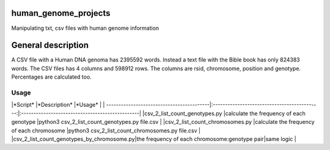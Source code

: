 human_genome_projects
=====================

Manipulating txt, csv files with human genome information

General description
===================

A CSV file with a Human DNA genoma has 2395592 words. Instead a text file with the Bible book has only 824383 words. The CSV files has 4 columns and 598912 rows. The columns are rsid, chromosome, position and genotype. Percentages are calculated too.


Usage
-----

|*Script*                                   |*Description*                                 |*Usage*                                          |
| ------------------------------------------|:--------------------------------------------:|:------------------------------------------------|
|csv_2_list_count_genotypes.py              |calculate the frequency of each genotype      |python3 csv_2_list_count_genotypes.py file.csv   |
|csv_2_list_count_chromosomes.py            |calculate the frequency of each chromosome    |python3 csv_2_list_count_chromosomes.py file.csv |
|csv_2_list_count_genotypes_by_chromosome.py|the frequency of each chromosome:genotype pair|same logic                                       |
